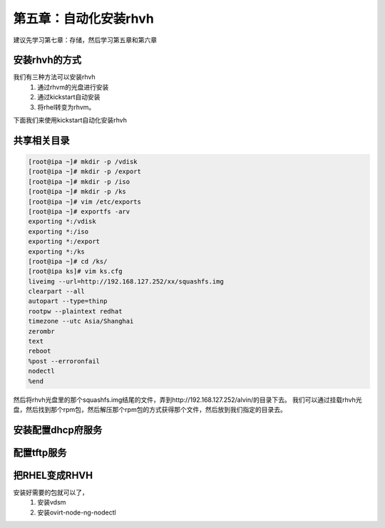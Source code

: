 第五章：自动化安装rhvh
##############################
建议先学习第七章：存储，然后学习第五章和第六章

安装rhvh的方式
======================

我们有三种方法可以安装rhvh
    #. 通过rhvm的光盘进行安装
    #. 通过kickstart自动安装
    #. 将rhel转变为rhvm。


下面我们来使用kickstart自动化安装rhvh

共享相关目录
=============

.. code-block:: bash

    [root@ipa ~]# mkdir -p /vdisk
    [root@ipa ~]# mkdir -p /export
    [root@ipa ~]# mkdir -p /iso
    [root@ipa ~]# mkdir -p /ks
    [root@ipa ~]# vim /etc/exports
    [root@ipa ~]# exportfs -arv
    exporting *:/vdisk
    exporting *:/iso
    exporting *:/export
    exporting *:/ks
    [root@ipa ~]# cd /ks/
    [root@ipa ks]# vim ks.cfg
    liveimg --url=http://192.168.127.252/xx/squashfs.img
    clearpart --all
    autopart --type=thinp
    rootpw --plaintext redhat
    timezone --utc Asia/Shanghai
    zerombr
    text
    reboot
    %post --erroronfail
    nodectl
    %end

然后将rhvh光盘里的那个squashfs.img结尾的文件，弄到http://192.168.127.252/alvin/的目录下去。 我们可以通过挂载rhvh光盘，然后找到那个rpm包，然后解压那个rpm包的方式获得那个文件，然后放到我们指定的目录去。




安装配置dhcp府服务
========================


配置tftp服务
===============



把RHEL变成RHVH
===================

安装好需要的包就可以了，
    #. 安装vdsm
    #. 安装ovirt-node-ng-nodectl

